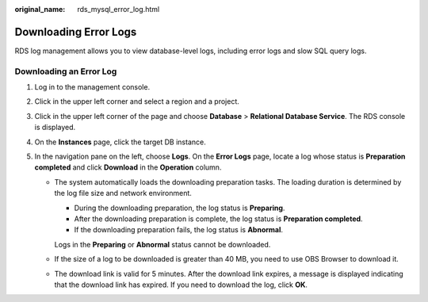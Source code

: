 :original_name: rds_mysql_error_log.html

.. _rds_mysql_error_log:

Downloading Error Logs
======================

RDS log management allows you to view database-level logs, including error logs and slow SQL query logs.

Downloading an Error Log
------------------------

#. Log in to the management console.
#. Click |image1| in the upper left corner and select a region and a project.
#. Click |image2| in the upper left corner of the page and choose **Database** > **Relational Database Service**. The RDS console is displayed.
#. On the **Instances** page, click the target DB instance.
#. In the navigation pane on the left, choose **Logs**. On the **Error Logs** page, locate a log whose status is **Preparation completed** and click **Download** in the **Operation** column.

   -  The system automatically loads the downloading preparation tasks. The loading duration is determined by the log file size and network environment.

      -  During the downloading preparation, the log status is **Preparing**.
      -  After the downloading preparation is complete, the log status is **Preparation completed**.
      -  If the downloading preparation fails, the log status is **Abnormal**.

      Logs in the **Preparing** or **Abnormal** status cannot be downloaded.

   -  If the size of a log to be downloaded is greater than 40 MB, you need to use OBS Browser to download it.

   -  The download link is valid for 5 minutes. After the download link expires, a message is displayed indicating that the download link has expired. If you need to download the log, click **OK**.

.. |image1| image:: /_static/images/en-us_image_0000001166476958.png
.. |image2| image:: /_static/images/en-us_image_0000001212196809.png
